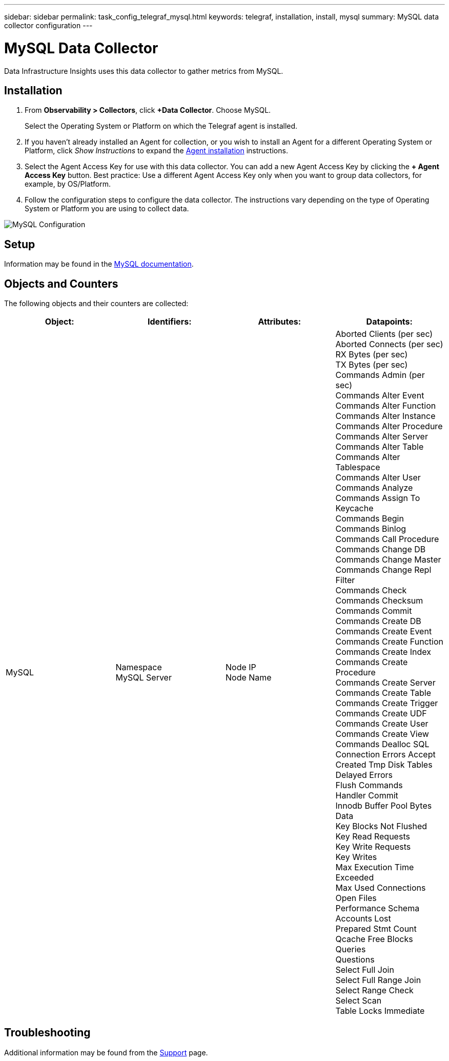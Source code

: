 ---
sidebar: sidebar
permalink: task_config_telegraf_mysql.html
keywords: telegraf, installation, install, mysql
summary: MySQL data collector configuration
---

= MySQL Data Collector
:hardbreaks:

:nofooter:
:icons: font
:linkattrs:
:imagesdir: ./media/

[.lead]
Data Infrastructure Insights uses this data collector to gather metrics from MySQL. 

== Installation 

. From *Observability > Collectors*, click *+Data Collector*. Choose MySQL.
+
Select the Operating System or Platform on which the Telegraf agent is installed. 

. If you haven't already installed an Agent for collection, or you wish to install an Agent for a different Operating System or Platform, click _Show Instructions_ to expand the link:task_config_telegraf_agent.html[Agent installation] instructions.

. Select the Agent Access Key for use with this data collector. You can add a new Agent Access Key by clicking the *+ Agent Access Key* button. Best practice: Use a different Agent Access Key only when you want to group data collectors, for example, by OS/Platform.

. Follow the configuration steps to configure the data collector. The instructions vary depending on the type of Operating System or Platform you are using to collect data. 

image:MySQLDCConfigWindows.png[MySQL Configuration]

== Setup

Information may be found in the link:https://dev.mysql.com/doc/[MySQL documentation].

== Objects and Counters

The following objects and their counters are collected:

[cols="<.<,<.<,<.<,<.<"]
|===
|Object:|Identifiers:|Attributes: |Datapoints:

|MySQL

|Namespace
MySQL Server

|Node IP
Node Name

|Aborted Clients (per sec)
Aborted Connects (per sec)
RX Bytes (per sec)
TX Bytes (per sec)
Commands Admin (per sec)
Commands Alter Event
Commands Alter Function
Commands Alter Instance
Commands Alter Procedure
Commands Alter Server
Commands Alter Table
Commands Alter Tablespace
Commands Alter User
Commands Analyze
Commands Assign To Keycache
Commands Begin
Commands Binlog
Commands Call Procedure
Commands Change DB
Commands Change Master
Commands Change Repl Filter
Commands Check
Commands Checksum
Commands Commit
Commands Create DB
Commands Create Event
Commands Create Function
Commands Create Index
Commands Create Procedure
Commands Create Server
Commands Create Table
Commands Create Trigger
Commands Create UDF
Commands Create User
Commands Create View
Commands Dealloc SQL
Connection Errors Accept
Created Tmp Disk Tables
Delayed Errors
Flush Commands
Handler Commit
Innodb Buffer Pool Bytes Data
Key Blocks Not Flushed
Key Read Requests
Key Write Requests
Key Writes
Max Execution Time Exceeded
Max Used Connections
Open Files
Performance Schema Accounts Lost
Prepared Stmt Count
Qcache Free Blocks
Queries
Questions
Select Full Join
Select Full Range Join
Select Range Check
Select Scan
Table Locks Immediate
|===


== Troubleshooting

Additional information may be found from the link:concept_requesting_support.html[Support] page.

